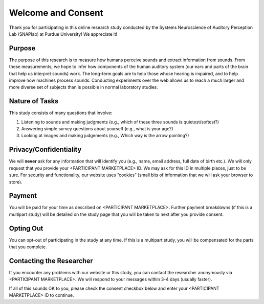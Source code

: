 +++++++++++++++++++
Welcome and Consent
+++++++++++++++++++

Thank you for participating in this online research study conducted by the Systems Neuroscience of Auditory Perception Lab (SNAPlab) at Purdue University! We appreciate it!

Purpose
=======
The purpose of this research is to measure how humans perceive sounds and extract information from sounds. From these measurements, we hope to infer how components of the human auditory system (our ears and parts of the brain that help us interpret sounds) work. The long-term goals are to help those whose hearing is impaired, and to help improve how machines process sounds. Conducting experiments over the web allows us to reach a much larger and more diverse set of subjects than is possible in normal laboratory studies.

Nature of Tasks
===============
This study consists of many questions that involve:

(1) Listening to sounds and making judgments (e.g., which of these three sounds is quietest/softest?)
(2) Answering simple survey questions about yourself (e.g., what is your age?)
(3) Looking at images and making judgements (e.g., Which way is the arrow pointing?)

Privacy/Confidentiality
=======================
We will **never** ask for any information that will identify you (e.g., name, email address, full date of birth etc.). We will only request that you provide your <PARTICIPANT MARKETPLACE> ID. We may ask for this ID in multiple places, just to be sure. For security and functionality, our website uses “cookies” (small bits of information that we will ask your browser to store).



Payment
=======
You will be paid for your time as described on <PARTICIPANT MARKETPLACE>. Further payment breakdowns (if this is a multipart study) will be detailed on the study page that you will be taken to next after you provide consent.

Opting Out
==========
You can opt-out of participating in the study at any time. If this is a multipart study, you will be compensated for the parts that you complete.

Contacting the Researcher
======================

If you encounter any problems with our website or this study, you can contact the researcher anonymously via <PARTICIPANT MARKETPLACE>. We will respond to your messages within 3-4 days (usually faster).

If all of this sounds OK to you, please check the consent checkbox below and enter your <PARTICIPANT MARKETPLACE> ID to continue.
